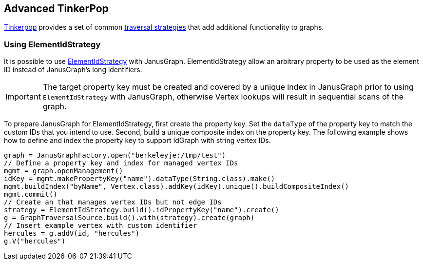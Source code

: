 [[advanced-blueprints]]
Advanced TinkerPop
-------------------

https://tinkerpop.apache.org/[Tinkerpop] provides a set of common https://tinkerpop.apache.org/docs/$MAVEN{tinkerpop.version}/reference#traversalstrategy[traversal strategies] that add additional functionality to graphs.

=== Using ElementIdStrategy

It is possible to use https://tinkerpop.apache.org/docs/$MAVEN{tinkerpop.version}/reference#_elementidstrategy[ElementIdStrategy] with JanusGraph. ElementIdStrategy allow an arbitrary property to be used as the element ID instead of JanusGraph's long identifiers.

[IMPORTANT]
The target property key must be created and covered by a unique index in JanusGraph prior to using `ElementIdStrategy` with JanusGraph, otherwise Vertex lookups will result in sequential scans of the graph.

To prepare JanusGraph for ElementIdStrategy, first create the property key. Set the `dataType` of the property key to match the custom IDs that you intend to use. Second, build a unique composite index on the property key. The following example shows how to define and index the property key to support IdGraph with string vertex IDs.

[source, gremlin]
graph = JanusGraphFactory.open("berkeleyje:/tmp/test")
// Define a property key and index for managed vertex IDs
mgmt = graph.openManagement()
idKey = mgmt.makePropertyKey("name").dataType(String.class).make()
mgmt.buildIndex("byName", Vertex.class).addKey(idKey).unique().buildCompositeIndex()
mgmt.commit()
// Create an that manages vertex IDs but not edge IDs
strategy = ElementIdStrategy.build().idPropertyKey("name").create()
g = GraphTraversalSource.build().with(strategy).create(graph)
// Insert example vertex with custom identifier
hercules = g.addV(id, "hercules")
g.V("hercules")
